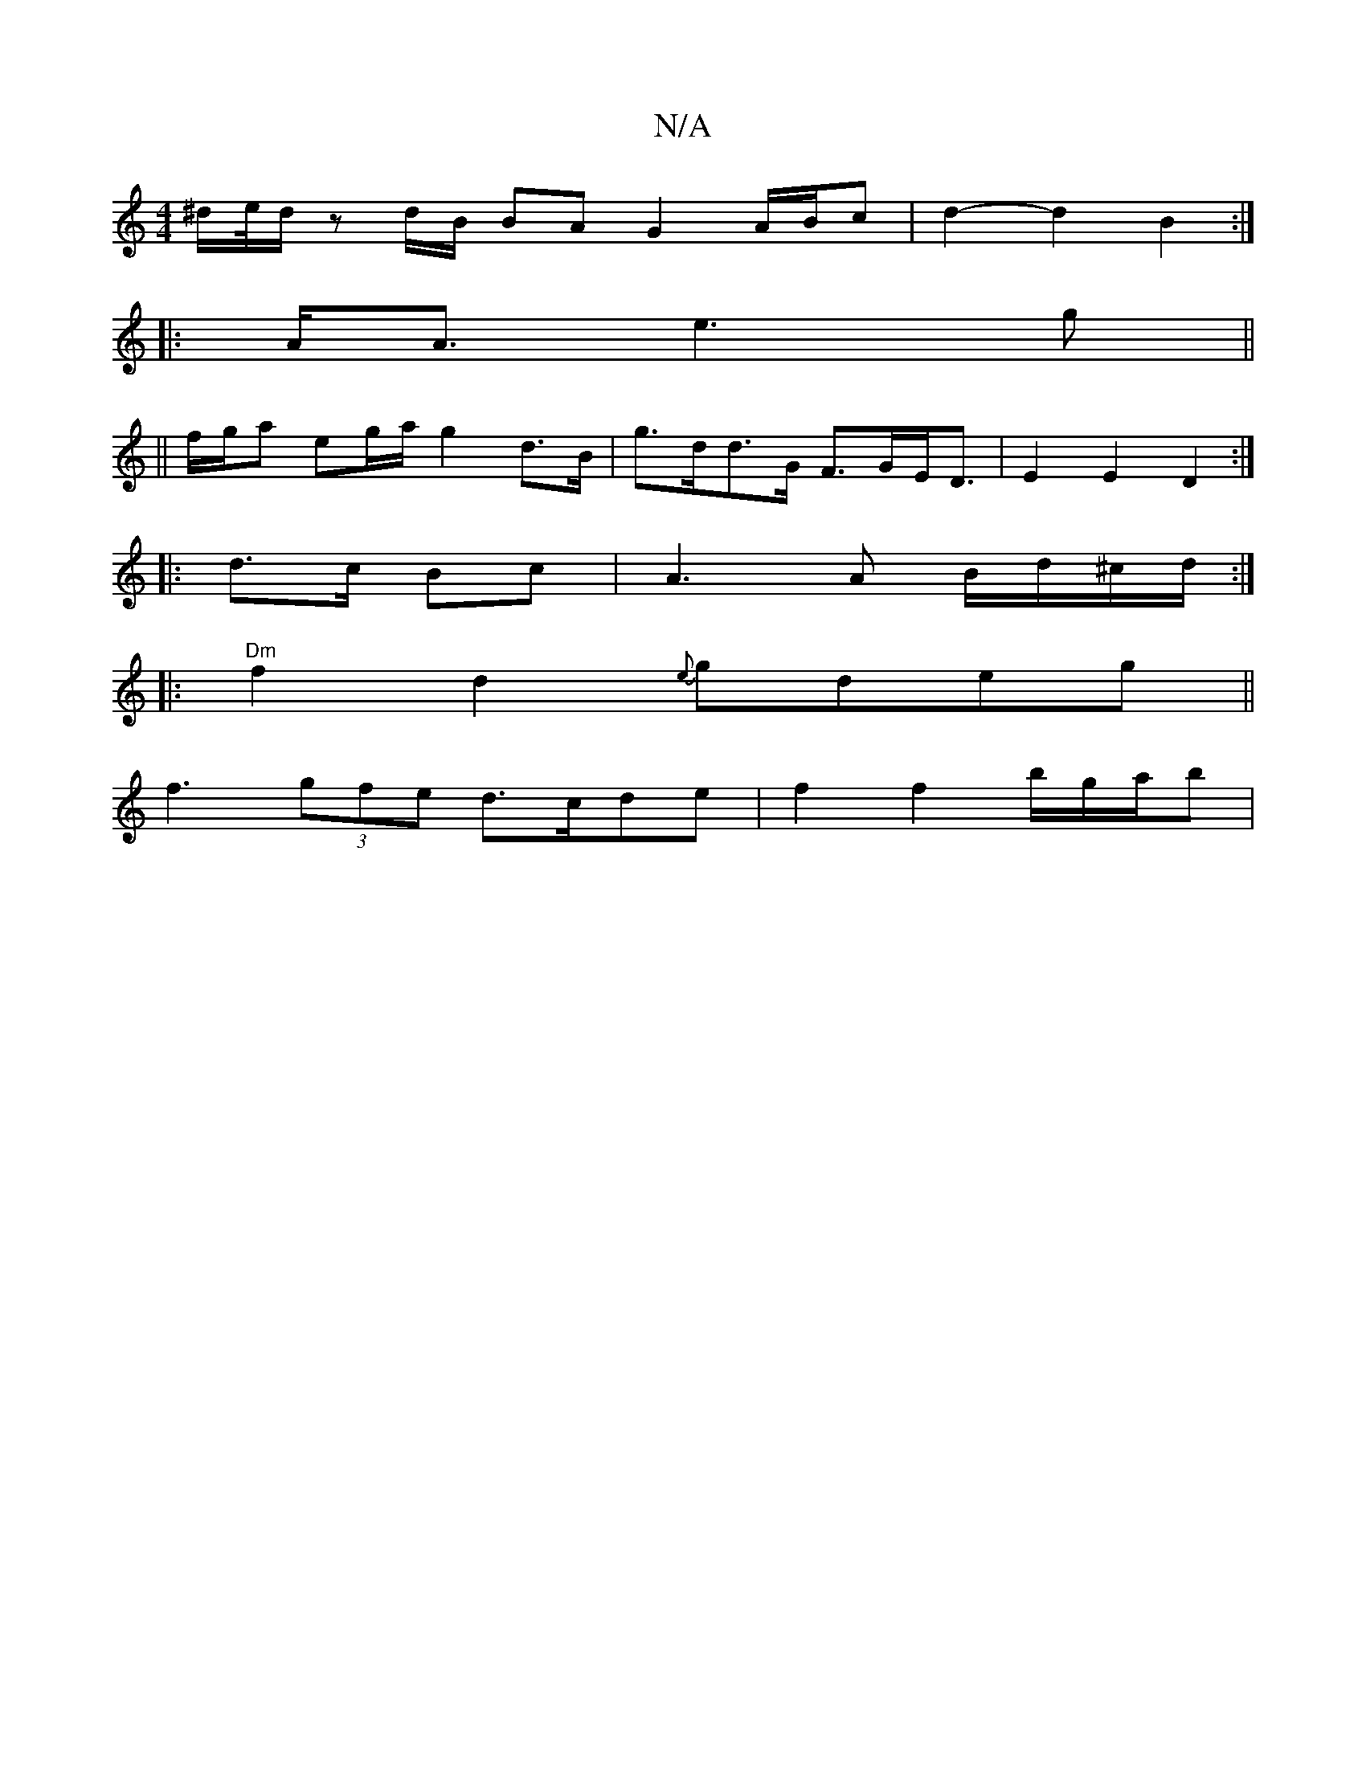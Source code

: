 X:1
T:N/A
M:4/4
R:N/A
K:Cmajor
>^d/2e//d/ zd/B/ BA- G2 A/B/c | d2- d2- B2 :|
|:A<A e3 g||
|| f/g/a eg/a/ g2 d>B | g>dd>G F>GE<D- | E2 E2 D2 :|
|: d>c Bc | A3 A B/d/^c/2d/2 :|
|:"Dm" f2d2{e}gdeg ||
f3 (3gfe d3/2c/2de|f2 f2b/g/a/2b |